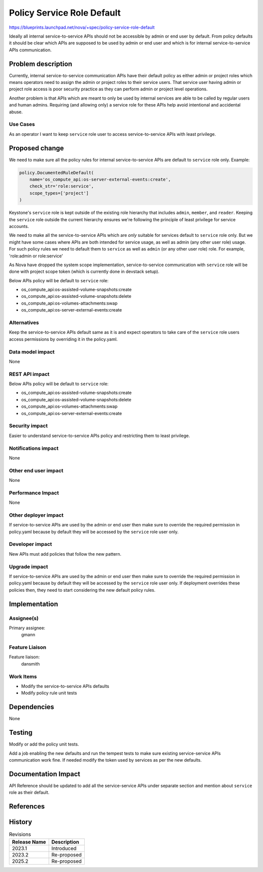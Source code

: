 ..
 This work is licensed under a Creative Commons Attribution 3.0 Unported
 License.

 http://creativecommons.org/licenses/by/3.0/legalcode

===========================
Policy Service Role Default
===========================

https://blueprints.launchpad.net/nova/+spec/policy-service-role-default

Ideally all internal service-to-service APIs should not be accessible
by admin or end user by default. From policy defaults it should be
clear which APIs are supposed to be used by admin or end user and
which is for internal service-to-service APIs communication.

Problem description
===================

Currently, internal service-to-service communication APIs have their
default policy as either admin or project roles which means operators
need to assign the admin or project roles to their service users.
That service user having admin or project role access is poor security
practice as they can perform admin or project level operations.

Another problem is that APIs which are meant to only be used by internal
services are able to be called by regular users and human admins. Requiring
(and allowing only) a service role for these APIs help avoid intentional
and accidental abuse.

Use Cases
---------

As an operator I want to keep ``service`` role user to access
service-to-service APIs with least privilege.

Proposed change
===============

We need to make sure all the policy rules for internal service-to-service
APIs are default to ``service`` role only. Example:


.. code-block:: python

   policy.DocumentedRuleDefault(
       name='os_compute_api:os-server-external-events:create',
       check_str='role:service',
       scope_types=['project']
   )

Keystone's ``service`` role is kept outside of the existing role hierarchy
that includes ``admin``, ``member``, and ``reader``. Keeping the ``service``
role outside the current hierarchy ensures we're following the principle
of least privilege for service accounts.

We need to make all the service-to-service APIs which are *only* suitable
for services default to ``service`` role only. But we might have some cases
where APIs are both intended for service usage, as well as admin (any other
user role) usage. For such policy rules we need to default them to ``service``
as well as ``admin`` (or any other user role) role. For example,
'role:admin or role:service'

As Nova have dropped the system scope implementation, service-to-service
communication with ``service`` role will be done with project scope token
(which is currently done in devstack setup).

Below APIs policy will be default to ``service`` role:

* os_compute_api:os-assisted-volume-snapshots:create
* os_compute_api:os-assisted-volume-snapshots:delete
* os_compute_api:os-volumes-attachments:swap
* os_compute_api:os-server-external-events:create

Alternatives
------------

Keep the service-to-service APIs default same as it is and expect operators
to take care of the ``service`` role users access permissions by overriding
it in the policy.yaml.

Data model impact
-----------------

None

REST API impact
---------------

Below APIs policy will be default to ``service`` role:

* os_compute_api:os-assisted-volume-snapshots:create
* os_compute_api:os-assisted-volume-snapshots:delete
* os_compute_api:os-volumes-attachments:swap
* os_compute_api:os-server-external-events:create

Security impact
---------------

Easier to understand service-to-service APIs policy and restricting them to
least privilege.

Notifications impact
--------------------

None

Other end user impact
---------------------

None

Performance Impact
------------------

None

Other deployer impact
---------------------

If service-to-service APIs are used by the admin or end user then make
sure to override the required permission in policy.yaml because by default
they will be accessed by the ``service`` role user only.

Developer impact
----------------

New APIs must add policies that follow the new pattern.

Upgrade impact
--------------

If service-to-service APIs are used by the admin or end user then make
sure to override the required permission in policy.yaml because by default
they will be accessed by the ``service`` role user only. If deployment
overrides these policies then, they need to start considering the new
default policy rules.

Implementation
==============

Assignee(s)
-----------

Primary assignee:
  gmann

Feature Liaison
---------------

Feature liaison:
  dansmith

Work Items
----------

* Modify the service-to-service APIs defaults
* Modify policy rule unit tests

Dependencies
============

None

Testing
=======

Modify or add the policy unit tests.

Add a job enabling the new defaults and run the tempest tests to make sure
existing service-service APIs communication work fine. If needed modify the
token used by services as per the new defaults.

Documentation Impact
====================

API Reference should be updated to add all the service-service APIs under
separate section and mention about ``service`` role as their default.

References
==========

History
=======

.. list-table:: Revisions
   :header-rows: 1

   * - Release Name
     - Description
   * - 2023.1
     - Introduced
   * - 2023.2
     - Re-proposed
   * - 2025.2
     - Re-proposed
